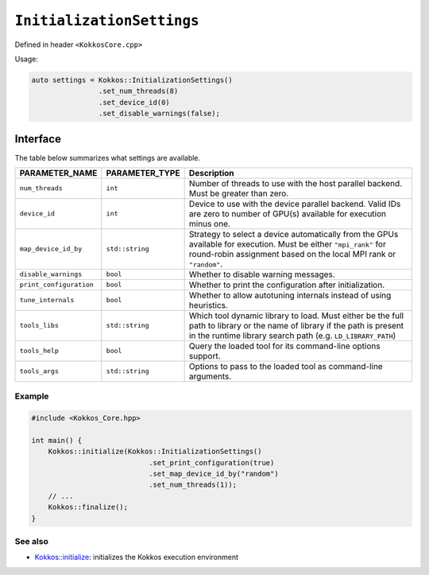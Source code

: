 ``InitializationSettings``
==========================

.. role:: cpp(code)
   :language: cpp

Defined in header ``<KokkosCore.cpp>``

Usage:

.. code-block:: cpp

    auto settings = Kokkos::InitializationSettings()
                    .set_num_threads(8)
                    .set_device_id(0)
                    .set_disable_warnings(false);

.. versionadded:: 3.7
   ``InitializationSettings`` is a class that can be used to define the settings for
   initializing Kokkos programmatically without having to call the two parameter
   form (``argc`` and ``argv``) of `Kokkos::initialize() <initialize.html#kokkosinitialize>`_.
   It was introduced as a replacement for the `Kokkos::InitArguments <InitArguments.html#kokkosInitArguments>`_ structure.

Interface
---------

.. cpp:class:: InitializationSettings

   .. cpp:function:: InitializationSettings();

      Constructs a new object that does not contain any value for any of the settings.

   .. cpp:function:: InitializationSettings(InitArguments const& arguments);

      **DEPRECATED** Converts the deprecated structure to a new object. Data members from the structure that compare equal to their default value are assumed to be unset. Let ``PARAMETER-NAME`` be a valid setting of type ``PARAMETER-TYPE`` as defined in the table below.

   .. cpp:function:: InitializationSettings& set_PARAMETER_NAME(PARAMETER_TYPE value);

      Replaces the content of the ``PARAMETER_NAME`` setting with ``value`` and return a reference to the object. ``value`` must be a valid value for ``PARAMETER_NAME``.

   .. cpp:function:: bool has_PARAMETER_NAME() const;

      Checks whether the object contains a value for the ``PARAMETER_NAME`` setting. Returns ``true`` if it contains a value, ``false`` otherwise.

   .. cpp:function:: PARAMETER_TYPE get_PARAMETER_NAME() const;

      Accesses the contained value for the ``PARAMETER_NAME`` setting. The behavior is undefined if the object does not contain a value for setting ``PARAMETER_NAME``.

The table below summarizes what settings are available.

=======================        ==================    ===========
**PARAMETER_NAME**             **PARAMETER_TYPE**    Description
=======================        ==================    ===========
``num_threads``                ``int``               Number of threads to use with the host parallel backend.  Must be greater than zero.
``device_id``                  ``int``               Device to use with the device parallel backend.  Valid IDs are zero to number of GPU(s) available for execution minus one.
``map_device_id_by``           ``std::string``       Strategy to select a device automatically from the GPUs available for execution. Must be either ``"mpi_rank"`` for round-robin assignment based on the local MPI rank or ``"random"``.
``disable_warnings``           ``bool``              Whether to disable warning messages.
``print_configuration``        ``bool``              Whether to print the configuration after initialization.
``tune_internals``             ``bool``              Whether to allow autotuning internals instead of using heuristics.
``tools_libs``                 ``std::string``       Which tool dynamic library to load. Must either be the full path to library or the name of library if the path is present in the runtime library search path (e.g. ``LD_LIBRARY_PATH``)
``tools_help``                 ``bool``              Query the loaded tool for its command-line options support.
``tools_args``                 ``std::string``       Options to pass to the loaded tool as command-line arguments.
=======================        ==================    ===========

Example
~~~~~~~

.. code-block:: cpp

    #include <Kokkos_Core.hpp>

    int main() {
        Kokkos::initialize(Kokkos::InitializationSettings()
                                .set_print_configuration(true)
                                .set_map_device_id_by("random")
                                .set_num_threads(1));
        // ...
        Kokkos::finalize();
    }

See also
~~~~~~~~

* `Kokkos::initialize <initialize.html#kokkosinitialize>`_: initializes the Kokkos execution environment
